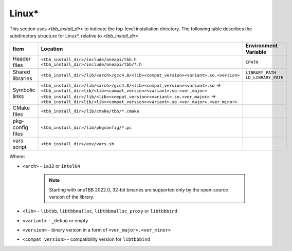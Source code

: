 .. _Linux_OS:

Linux\* 
=======


This section uses *<tbb_install_dir>* to indicate the top-level
installation directory. The following table describes the subdirectory
structure for Linux\*, relative to *<tbb_install_dir>*

.. container:: tablenoborder

  .. list-table:: 
    :header-rows: 1

    * - Item     
      - Location     
      - Environment Variable     
    * - Header files     
      - | ``<tbb_install_dir>/include/oneapi/tbb.h``
	| ``<tbb_install_dir>/include/oneapi/tbb/*.h``     
      - ``CPATH``     
    * - Shared libraries     
      - ``<tbb_install_dir>/lib/<arch>/gcc4.8/<lib><compat_version><variant>.so.<version>``
      - | ``LIBRARY_PATH``
	| ``LD_LIBRARY_PATH``
    * - Symbolic links
      - | ``<tbb_install_dir>/lib/<arch>/gcc4.8/<lib><compat_version><variant>.so`` -> ``<tbb_install_dir>lib/<lib><compat_version><variant>.so.<ver_major>``
        | ``<tbb_install_dir>/lib/<lib><compat_version><variant>.so.<ver_major>`` -> ``<tbb_install_dir>lib/<lib><compat_version><variant>.so.<ver_major>.<ver_minor>``
      - 
    * - CMake files
      - ``<tbb_install_dir>/lib/cmake/tbb/*.cmake``
      - 
    * - pkg-config files
      - ``<tbb_install_dir>/lib/pkgconfig/*.pc``
      - 
    * - vars script
      - ``<tbb_install_dir>/env/vars.sh``
      - 

Where:

* ``<arch>`` - ``ia32`` or ``intel64``
  
   .. note:: Starting with oneTBB 2022.0, 32-bit binaries are supported only by the open-source version of the library. 

* ``<lib>`` - ``libtbb``, ``libtbbmalloc``, ``libtbbmalloc_proxy`` or ``libtbbbind``
* ``<variant>`` - ``_debug`` or empty
* ``<version>`` - binary version in a form of ``<ver_major>.<ver_minor>``
* ``<compat_version>`` - compatibility version for ``libtbbbind``
